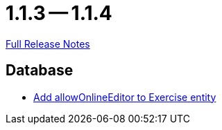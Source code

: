 = 1.1.3 -- 1.1.4

link:https://github.com/ls1intum/Artemis/releases/tag/1.1.4[Full Release Notes]

== Database

* link:https://www.github.com/ls1intum/Artemis/commit/57a8b73144b23de644f813bf4f5abbf0d5fa21e1[Add allowOnlineEditor to Exercise entity]


